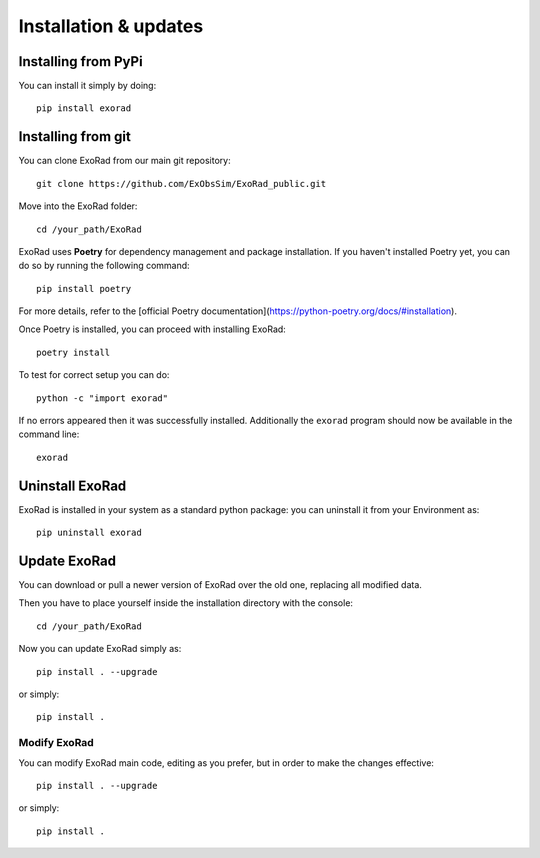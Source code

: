 .. _installation:

=======================
Installation & updates
=======================

Installing from PyPi
---------------------

You can install it simply by doing::

    pip install exorad

Installing from git
-------------------
You can clone ExoRad from our main git repository::

    git clone https://github.com/ExObsSim/ExoRad_public.git

Move into the ExoRad folder::

    cd /your_path/ExoRad

ExoRad uses **Poetry** for dependency management and package installation. If you haven't installed Poetry yet, you can do so by running the following command::

    pip install poetry

For more details, refer to the [official Poetry documentation](https://python-poetry.org/docs/#installation).

Once Poetry is installed, you can proceed with installing ExoRad::

    poetry install

To test for correct setup you can do::

    python -c "import exorad"

If no errors appeared then it was successfully installed. Additionally the ``exorad`` program
should now be available in the command line::

    exorad


Uninstall ExoRad
-------------------

ExoRad is installed in your system as a standard python package:
you can uninstall it from your Environment as::

    pip uninstall exorad


Update ExoRad
---------------

You can download or pull a newer version of ExoRad over the old one, replacing all modified data.

Then you have to place yourself inside the installation directory with the console::

    cd /your_path/ExoRad

Now you can update ExoRad simply as::

    pip install . --upgrade

or simply::

    pip install .

Modify ExoRad
~~~~~~~~~~~~~~~~

You can modify ExoRad main code, editing as you prefer, but in order to make the changes effective::

    pip install . --upgrade

or simply::

    pip install .
